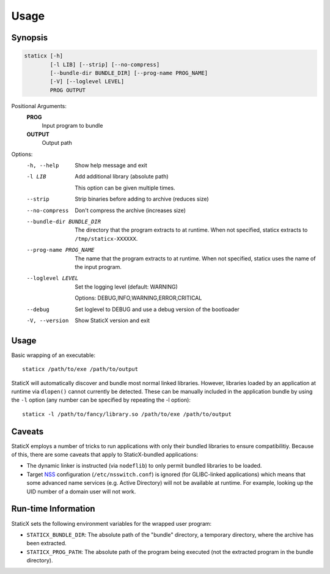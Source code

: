 Usage
=====

Synopsis
--------
.. code-block:: shell

   staticx [-h]
           [-l LIB] [--strip] [--no-compress]
           [--bundle-dir BUNDLE_DIR] [--prog-name PROG_NAME]
           [-V] [--loglevel LEVEL]
           PROG OUTPUT

Positional Arguments:
  **PROG**
          Input program to bundle

  **OUTPUT**
          Output path

Options:
  -h, --help            Show help message and exit

  -l LIB                Add additional library (absolute path)

                        This option can be given multiple times.

  --strip               Strip binaries before adding to archive (reduces size)
  --no-compress         Don't compress the archive (increases size)
  --bundle-dir BUNDLE_DIR
                        The directory that the program extracts to at runtime. When not specified, staticx extracts to ``/tmp/staticx-XXXXXX``.
  --prog-name PROG_NAME
                        The name that the program extracts to at runtime. When not specified, staticx uses the name of the input program.
  --loglevel LEVEL      Set the logging level (default: WARNING)

                        Options: DEBUG,INFO,WARNING,ERROR,CRITICAL

  --debug               Set loglevel to DEBUG and use a debug version of the
                        bootloader

  -V, --version         Show StaticX version and exit



Usage
-----
Basic wrapping of an executable::

    staticx /path/to/exe /path/to/output

StaticX will automatically discover and bundle most normal linked libraries.
However, libraries loaded by an application at runtime via ``dlopen()`` cannot
currently be detected. These can be manually included in the application bundle
by using the ``-l`` option (any number can be specified by repeating the -l
option)::

    staticx -l /path/to/fancy/library.so /path/to/exe /path/to/output

Caveats
-------
StaticX employs a number of tricks to run applications with only their bundled
libraries to ensure compatibilitiy. Because of this, there are some caveats
that apply to StaticX-bundled applications:

- The dynamic linker is instructed (via ``nodeflib``) to only permit bundled
  libraries to be loaded.
- Target `NSS`_ configuration (``/etc/nsswitch.conf``) is ignored (for
  GLIBC-linked applications) which means that some advanced name services (e.g.
  Active Directory) will not be available at runtime. For example, looking up
  the UID number of a domain user will not work.

.. _NSS: https://en.wikipedia.org/wiki/Name_Service_Switch


Run-time Information
--------------------
StaticX sets the following environment variables for the wrapped user program:

- ``STATICX_BUNDLE_DIR``: The absolute path of the "bundle" directory, a temporary directory, where the archive has been extracted.
- ``STATICX_PROG_PATH``: The absolute path of the program being executed (not the extracted program in the bundle directory).
